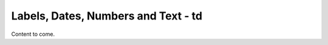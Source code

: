 =====================================
Labels, Dates,  Numbers and Text - td
=====================================

Content to come.
